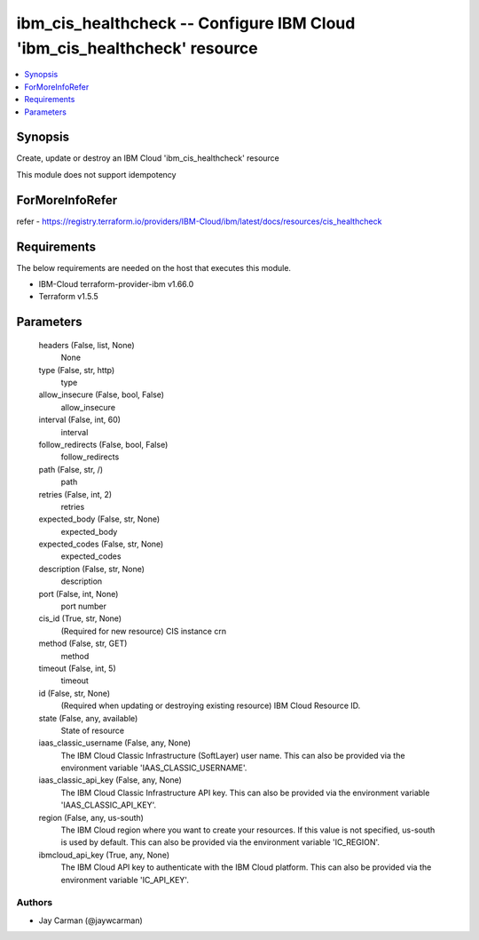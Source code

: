 
ibm_cis_healthcheck -- Configure IBM Cloud 'ibm_cis_healthcheck' resource
=========================================================================

.. contents::
   :local:
   :depth: 1


Synopsis
--------

Create, update or destroy an IBM Cloud 'ibm_cis_healthcheck' resource

This module does not support idempotency


ForMoreInfoRefer
----------------
refer - https://registry.terraform.io/providers/IBM-Cloud/ibm/latest/docs/resources/cis_healthcheck

Requirements
------------
The below requirements are needed on the host that executes this module.

- IBM-Cloud terraform-provider-ibm v1.66.0
- Terraform v1.5.5



Parameters
----------

  headers (False, list, None)
    None


  type (False, str, http)
    type


  allow_insecure (False, bool, False)
    allow_insecure


  interval (False, int, 60)
    interval


  follow_redirects (False, bool, False)
    follow_redirects


  path (False, str, /)
    path


  retries (False, int, 2)
    retries


  expected_body (False, str, None)
    expected_body


  expected_codes (False, str, None)
    expected_codes


  description (False, str, None)
    description


  port (False, int, None)
    port number


  cis_id (True, str, None)
    (Required for new resource) CIS instance crn


  method (False, str, GET)
    method


  timeout (False, int, 5)
    timeout


  id (False, str, None)
    (Required when updating or destroying existing resource) IBM Cloud Resource ID.


  state (False, any, available)
    State of resource


  iaas_classic_username (False, any, None)
    The IBM Cloud Classic Infrastructure (SoftLayer) user name. This can also be provided via the environment variable 'IAAS_CLASSIC_USERNAME'.


  iaas_classic_api_key (False, any, None)
    The IBM Cloud Classic Infrastructure API key. This can also be provided via the environment variable 'IAAS_CLASSIC_API_KEY'.


  region (False, any, us-south)
    The IBM Cloud region where you want to create your resources. If this value is not specified, us-south is used by default. This can also be provided via the environment variable 'IC_REGION'.


  ibmcloud_api_key (True, any, None)
    The IBM Cloud API key to authenticate with the IBM Cloud platform. This can also be provided via the environment variable 'IC_API_KEY'.













Authors
~~~~~~~

- Jay Carman (@jaywcarman)

